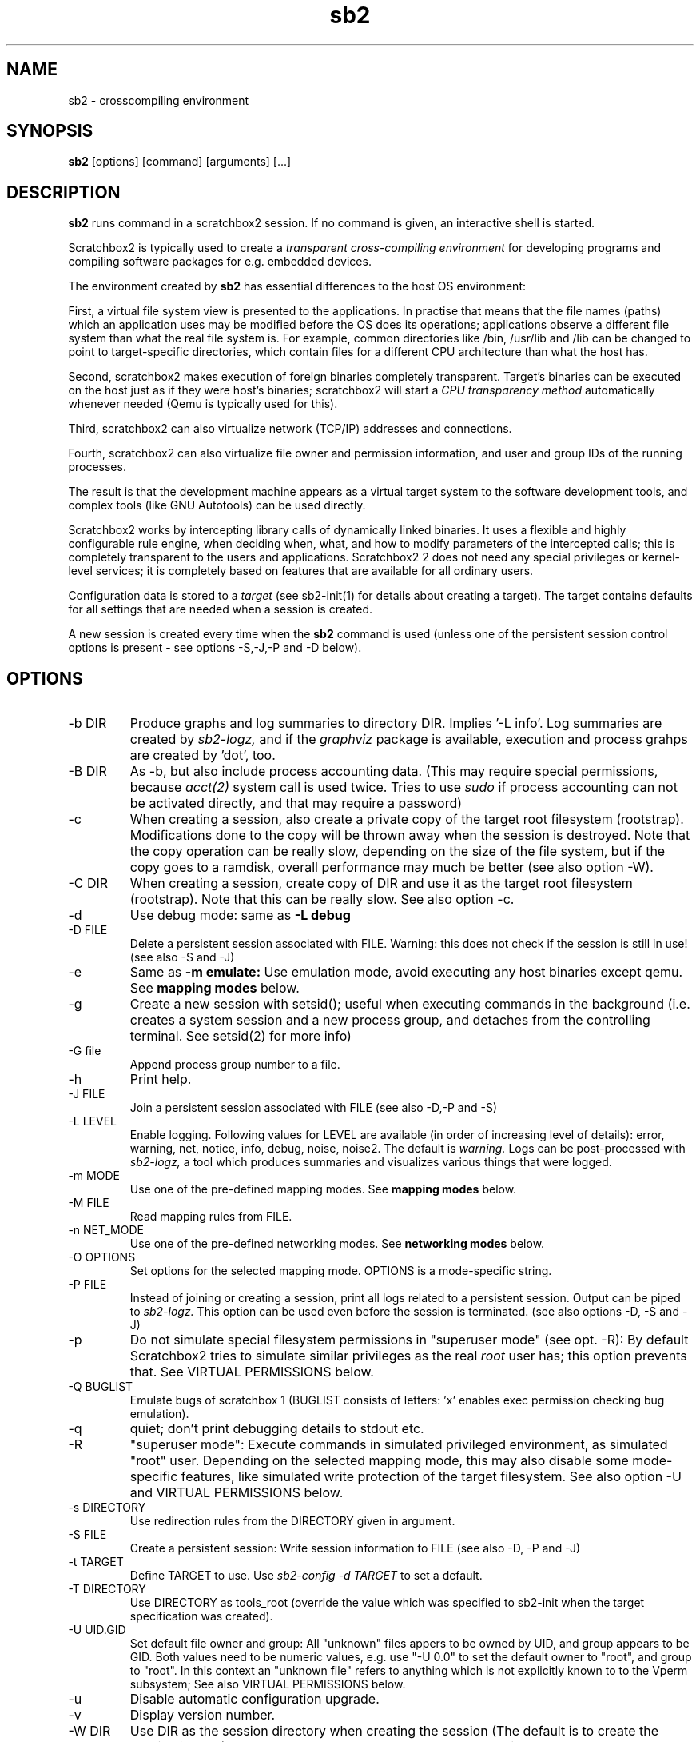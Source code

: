 .TH sb2 1 "7 March 2012" "2.3" "sb2 man page"
.SH NAME
sb2 \- crosscompiling environment
.SH SYNOPSIS
.B sb2
[options] [command] [arguments] [...]
.SH DESCRIPTION
.B sb2
runs command in a scratchbox2 session. If no command is given, an interactive shell is started.
.PP
Scratchbox2 is typically used to create a
.I transparent cross-compiling environment
for developing programs and compiling software packages for e.g. embedded devices.
.PP
The environment created by
.B sb2
has essential differences to the host OS environment:
.PP
First, a virtual file system view is presented to the applications.
In practise that means that the file names (paths) which an application
uses may be modified before the OS does its operations;
applications observe a different file system than what the real file system is. For example,
common directories like /bin, /usr/lib and /lib can be changed to point to target-specific directories,
which contain files for a different CPU architecture than what the host has.
.PP
Second, scratchbox2 makes execution of foreign binaries completely transparent. 
Target's binaries can be executed on the host just as if they were host's binaries;
scratchbox2 will start a 
.I CPU transparency method
automatically whenever needed (Qemu is typically used for this).
.PP
Third, scratchbox2 can also virtualize network (TCP/IP) addresses
and connections.
.PP
Fourth, scratchbox2 can also virtualize file owner and permission
information, and user and group IDs of the running processes.
.PP
The result is that the development machine appears as a virtual target system to
the software development tools, and complex tools (like GNU Autotools)
can be used directly.
.PP
Scratchbox2 works by intercepting library calls of dynamically linked binaries.
It uses a flexible and highly configurable rule engine, when deciding when, what, and how to
modify parameters of the intercepted calls; this is completely
transparent to the users and applications.
Scratchbox2 2 does not need any special privileges or kernel-level services;
it is completely based on features that are available for all ordinary users.
.PP
Configuration data is stored to a
.I target
(see sb2-init(1) for details about creating a target).
The target contains defaults for all settings that are needed when a session is
created.
.PP
A new session is created every time when the
.B sb2
command is used (unless one of the persistent session control options is present -
see options -S,-J,-P and -D below).
.SH OPTIONS
.TP
\-b DIR
Produce graphs and log summaries to directory DIR.
Implies '-L info'. Log summaries are created by 
.I sb2-logz,
and if the
.I graphviz
package is available, execution and process grahps 
are created by 'dot', too.
.TP
\-B DIR
As -b, but also include process accounting data.
(This may require special permissions, because 
.I acct(2)
system call is used twice. Tries to use 
.I sudo
if process accounting can not be activated directly, and
that may require a password)
.TP
\-c
When creating a session, also create a private copy of the target root filesystem (rootstrap).
Modifications done to the copy will be thrown away when the session is destroyed.
Note that the copy operation can be really slow, depending on the size of the file system,
but if the copy goes to a ramdisk, overall performance may much be better (see also option -W).
.TP
\-C DIR
When creating a session, create copy of DIR and use it as the
target root filesystem (rootstrap). Note that this can be really slow. See also option -c.
.TP
\-d
Use debug mode: same as
.B -L debug
.TP
\-D FILE
Delete a persistent session associated with FILE. 
Warning: this does not check if the session is still in use!
(see also -S and -J)
.TP
\-e
Same as
.B -m emulate:
Use emulation mode, avoid executing any host binaries except qemu.
See
.B mapping modes
below.
.TP
\-g
Create a new session with setsid(); useful when executing commands in the background
(i.e. creates a system session and a new process group, and detaches from the
controlling terminal. See setsid(2) for more info)
.TP
\-G file
Append process group number to a file.
.TP
\-h
Print help.
.TP
\-J FILE
Join a persistent session associated with FILE (see also -D,-P and -S) 
.TP
\-L LEVEL
Enable logging. Following values for LEVEL are available (in order
of increasing level of details): error, warning, net, notice, info, debug, noise, noise2.
The default is
.I warning.
Logs can be post-processed with 
.I sb2-logz,
a tool which produces summaries and visualizes various things that were logged.
.TP
\-m MODE
Use one of the pre-defined mapping modes.  See
.B mapping modes
below.
.TP
\-M FILE
Read mapping rules from FILE.
.TP
\-n NET_MODE
Use one of the pre-defined networking modes.  See
.B networking modes
below.
.TP
\-O OPTIONS
Set options for the selected mapping mode. OPTIONS is a mode-specific string.
.TP
\-P FILE
Instead of joining or creating a session,
print all logs related to a persistent session. Output can be piped to
.I sb2-logz.
This option can be used even before the session is terminated. (see also options -D, -S and -J)
.TP
\-p
Do not simulate special filesystem permissions in "superuser mode" (see opt. -R):
By default Scratchbox2 tries to simulate similar privileges as the real
.I root
user has; this option prevents that.
See VIRTUAL PERMISSIONS below.
.TP
\-Q BUGLIST
Emulate bugs of scratchbox 1 (BUGLIST consists of letters: 'x' enables exec permission checking bug emulation).
.TP
\-q
quiet; don't print debugging details to stdout etc.
.TP
\-R
"superuser  mode":
Execute commands in simulated privileged environment, as simulated "root" user.
Depending on the selected mapping mode,
this may also disable some mode-specific features, like simulated write protection
of the target filesystem. See also option -U and VIRTUAL PERMISSIONS below.
.TP
\-s DIRECTORY
Use redirection rules from the DIRECTORY given in argument.
.TP
\-S FILE
Create a persistent session: Write session information to FILE
(see also -D, -P and -J)
.TP
\-t TARGET
Define TARGET to use. Use
.I sb2-config -d TARGET
to set a default.
.TP
\-T DIRECTORY
Use DIRECTORY as tools_root (override the value which was specified to sb2-init when the target specification was created).
.TP
\-U UID.GID
Set default file owner and group:
All "unknown" files appers to be owned by UID, and group appears to be GID.
Both values need to be numeric values, e.g. use "-U 0.0" to set the
default owner to "root", and group to "root".
In this context an "unknown file" refers to anything which is not explicitly
known to to the Vperm subsystem; See also VIRTUAL PERMISSIONS below.
.TP
\-u
Disable automatic configuration upgrade.
.TP
\-v
Display version number.

.TP
\-W DIR
Use DIR as the session directory when creating the session (The default is to
create the session in /tmp). DIR must be an absolute path and must not exist.
Note that long pathnames may cause trouble with socket operations, so try to
keep DIR as short as possible.
.TP
\-x OPTIONS
specify additional options for
.I sb2d(1)
(effective only when a new session is created; it is
too late to try to use this with option -J)

.SH EXAMPLES
.TP
sb2 ./configure
.TP
sb2 make
.TP
sb2 -eR make install
.TP
sb2 -R -m emulate make install

.SH MAPPING MODES
Scratchbox2 contains several ready-made rulesets, called
.I mapping modes,
for different purposes. This manual page presents only the
basics of each. Full details can be found from the
rulesets themselves.
.PP
There are three development-oriented modes, that are intended for
cross-compilation:
.PP
"simple" makes only the very basic modifications to the file environment:
For example,
.I /usr/include
refers to /usr/include in the target root file system, not to the real
/usr/include of the host (and the same applies to /lib, /usr/lib, 
and many other directories).
Typical toolchain commands, i.e. commands that are used to
create binary programs (like
.I gcc, as
and
.I ld)
refer to tools that were supplied with the the cross-compiler which was configured with
.I sb2-init
(also when used with full pathname: /usr/bin/gcc, /usr/bin/as, etc)
.PP
The "simple" mode usually takes other tools directly from the host OS.
This approach means that simple tools work fine, and well-behaving
OSS projects can be compiled with the "simple" mode. The drawback is that
there are some cases, where such a simple approach fails.
.PP
The other two development modes, "accel" and "devel" have more complete
support for different tools, but these are not necessarily as easy to
set up as the "simple" mode is.
Both "accel" and "devel" are intended to be used with a separate
"tools root" directory, 
consisting of host-compatible binaries of the same programs that 
exist in the target file system as foreign binaries (e.g. target root can contain
arm binaries, whereas tools root has x86 binaries of the exactly versions
of the same programs). This is configured with the -t option of sb2-init(1).
.PP
In addition to the development-oriented modes, scratchbox2 also has an "emulate"
mode, which sets up an environment without development tools: It maps as many paths
to the target root as possible.  It can be used for
installing programs to the target filesystem and testing them.
.PP
"tools" mode is very much like "emulate", except that there most
things are mapped to tools root.
.PP
"nomap" mode is a special mapping mode, which is mostly useful only
for debugging purposes: It does not apply any file system related mappings,
but otherwise scratchbox2 functions are fully operational.

.SH NETWORKING MODES
The networking subsystem is essentially a "mini-firewall", which
makes it possible to allow or deny TCP/IP connections independently of
host system settings. Decisions are typically made when network
addresses are processed (e.g. when connect(2),
bind(2), sendmsg(2) or sendto(2) is called). Scratchbox2 does
not contain a full firewall which would process each networking
packet separately.
.PP
There are four ready-made rulesets for networking. The mode
is selected with option "-n NET_MODE" when a session is created (or joined)
and the networking mode can be freely combined with any of the file
system mapping modes.
.PP
"online" is the default mode. It allows unrestricted access to
networking facilities of the host OS.
.PP
"offline" is the opposite of "online". It denies attempts
to use networking. For example, connect(2) will return EPERM
and bind(2) will return EADDRNOTAVAIL for all IP addresses.
.PP
"localhost" restricts networking to local addresses only.
In this mode, attempts to bind() to INADDR_ANY will be changed
to bind to 127.0.0.1.
.PP
"online_privatenets" restricts networking to private networks
(e.g. 10.0.0.0/8, 172.16.0.0/12 and 192.168.0.0/16 for IPv4,
and fc00::/7 etc. for IPv6 addresses)
.PP
Note that networking operations are not logged by default.
Use "-L net" (or higher levels) to activate logging of
network-related events.
.PP
N.B. Together with the "nomap" filesystem mapping mode,
you can also test what ordinary programs (programs that
belong to the host OS) are doing.

.SH VIRTUAL PERMISSIONS
The virtual permission ("Vperm") subsystem does three things:
.PP
First, it can virtualize file system metadata, i.e. the
information returned by stat(), lstat(), fstat() etc. calls.
.PP
Second, the Vperm subsystem can masquerade user- and group
information of running processes: getuid(), getgid() etc
calls may return simulated information (see option -R)
.PP
Third, a subset of the special superuser filesystem privileges 
can be simulated (unless option -p was used).
.PP
Virtualized metadata means that file ownership, access permission 
information (mode bits) and even file type can be virtualized.
Typically, the data is set by library/system calls like chown()
or chmod(). These calls are always first tried directly, but if the call
fails, the Vperm subsystem takes control and will set virtualized owner (or
other information) for the file. This way practically any
file on the system can get virtual metadata.
.PP
Virtualized metadata is shared between all processes inside a
session. It disappears when the session is deleted.
.PP
Virtual device nodes are also possible: if real
device nodes (character/block special nodes) can not be created
by mknod(), the Vperm system will create virtual device nodes
by creating an empty file which doesn't have any permissions,
and then setting the virtual file type to be a device. This
is useful for e.g. creating "tar" archives which need to have
device nodes inside, but the virtualized device nodes can not
be used for anything real, of course.
.PP
Note that the Vperm subsystem does not affect the way real
how permission checks are done. The kernel is still responsible:
All operations are still done with the real user
ID and real group ID. This can present some surprises: For example,
any file can be opened for reading only if the 
real (effective) user ID of process permits and the file
has owner's R-bit set, regardless of the virtual permissions
or virtual metadata.
.PP
For the simulated root user (option -R), some privileged operations
are simulated (unless -p is used):
.IP \(bu
For directories, SB2 may silently add R and X permissions for the
owner, otherwise various operations might fail.
This migth happen in the mkdir(2) and chmod(2) functions.
These additions are permanent modifications to the real directory
modes, but not visible inside the session (the directory is masqueraded 
with virtualized metadata, so that the directory appears to be
more restricted than what it really is)
.IP \(bu
For files, SB2 simulates root's abilities to write to write-protected
files and read from read-protected files. That is done by momentarily
changing (chmod(2)) permissions to be able to open the file. Because
this can't be atomically, race conditions are possible.
.PP
This subsystem is essentially a superset of what the
.I fakeroot
utility has done. But Scratchbox2 does more; For example,
if user ID information is masqueraded, newly created files
will appear to be owned by that simulated user ID (fakeroot
doesn't do that). Also, the set-user-ID and set-group-ID bits
are correctly simulated for foreign binaries running under e.g. qemu
(fakeroot can't do that).
.PP
For compatibility with
.I fakeroot,
scratchbox2 offers two features: Most modes have a built-in
command "fakeroot" which accepts similar options as the real
.I fakeroot
command (but ignores most of those). Also, since the default in
a fakeroot session is to have all files owned by root (and group=root),
the Vperm subsystem can do a similar thing if the session is
created with the -U option (this is also activated by the
built-in "fakeroot" command.)

.SH FILES
.P
.I $HOME/.scratchbox2/*
.P
.I $HOME/sb2_logs
.P
.I /usr/share/scratchbox2/*.
In particular, /usr/share/scratchbox2/modes/* contains mapping modes
and the networking modes can be found at /usr/share/scratchbox2/net_rules/*.

.SH SEE ALSO
.BR sb2-init (1),
.BR sb2-config (1),
.BR sb2-show (1),
.BR sb2-logz (1),
.BR sb2-session (1),
.BR sb2d (1),
.BR qemu (1)
.SH BUGS
No known bugs at this time.
.SH AUTHORS
.nf
Lauri T. Aarnio, Riku Voipio
.fi
